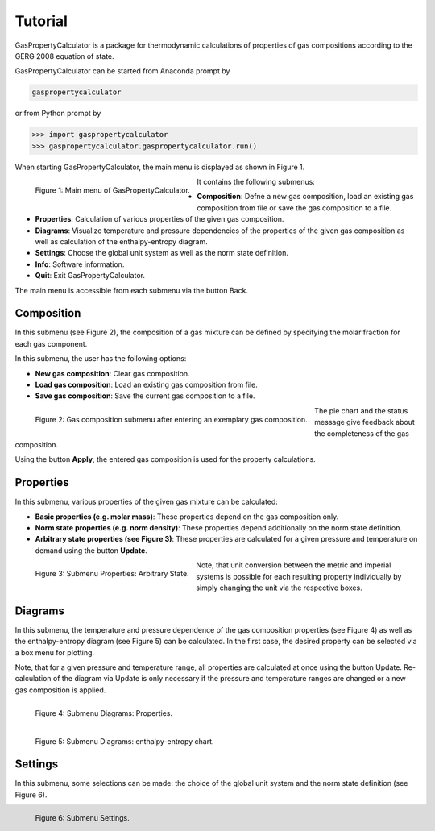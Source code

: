 Tutorial
========

GasPropertyCalculator is a package for thermodynamic calculations of properties 
of gas compositions according to the GERG 2008 equation of state.

GasPropertyCalculator can be started from Anaconda prompt by

.. code:: bash

    gaspropertycalculator

or from Python prompt by

.. code:: python

    >>> import gaspropertycalculator
    >>> gaspropertycalculator.gaspropertycalculator.run()

When starting GasPropertyCalculator, the main menu is displayed as shown in Figure 1.

.. figure:: images/menu.png
    :align: left

    Figure 1: Main menu of GasPropertyCalculator.

It contains the following submenus:

* **Composition**: Defne a new gas composition, load an existing gas composition from file or save the gas composition to a file.
* **Properties**: Calculation of various properties of the given gas composition.
* **Diagrams**: Visualize temperature and pressure dependencies of the properties of the given gas composition as well as calculation of the enthalpy-entropy diagram.
* **Settings**: Choose the global unit system as well as the norm state definition.
* **Info**: Software information.
* **Quit**: Exit GasPropertyCalculator.

The main menu is accessible from each submenu via the button Back.

Composition
-----------

In this submenu (see Figure 2), the composition of a gas mixture can be defined
by specifying the molar fraction for each gas component. 

In this submenu, the user has the following options:

* **New gas composition**: Clear gas composition.
* **Load gas composition**: Load an existing gas composition from file.
* **Save gas composition**: Save the current gas composition to a file.

.. figure:: images/composition_done.png
    :align: left

    Figure 2: Gas composition submenu after entering an exemplary gas composition.

The pie chart and the status message give feedback about the completeness of the gas
composition.

Using the button **Apply**, the entered gas composition is used for the property
calculations.

Properties
----------

In this submenu, various properties of the given gas mixture can be calculated:

* **Basic properties (e.g. molar mass)**: These properties depend on the gas composition only.
* **Norm state properties (e.g. norm density)**: These properties depend additionally on the norm state definition.
* **Arbitrary state properties (see Figure 3)**: These properties are calculated for a given pressure and temperature on demand using the button **Update**.

.. figure:: images/properties_state_done.png
    :align: left

    Figure 3: Submenu Properties: Arbitrary State.

Note, that unit conversion between the metric and imperial systems is
possible for each resulting property individually by simply changing the unit
via the respective boxes.

Diagrams
--------

In this submenu, the temperature and pressure dependence of the gas composition 
properties (see Figure 4) as well as the enthalpy-entropy diagram (see
Figure 5) can be calculated. In the first case, the desired property can be
selected via a box menu for plotting.

Note, that for a given pressure and temperature range, all properties are
calculated at once using the button Update. Re-calculation of the diagram
via Update is only necessary if the pressure and temperature ranges are
changed or a new gas composition is applied.

.. figure:: images/diagrams_properties_done_sel.png
    :align: left

    Figure 4: Submenu Diagrams: Properties.

.. figure:: images/diagrams_hs_done.png
    :align: left

    Figure 5: Submenu Diagrams: enthalpy-entropy chart.

Settings
--------

In this submenu, some selections can be made: the choice of the global unit
system and the norm state definition (see Figure 6).

.. figure:: images/settings.png
    :align: left

    Figure 6: Submenu Settings.
